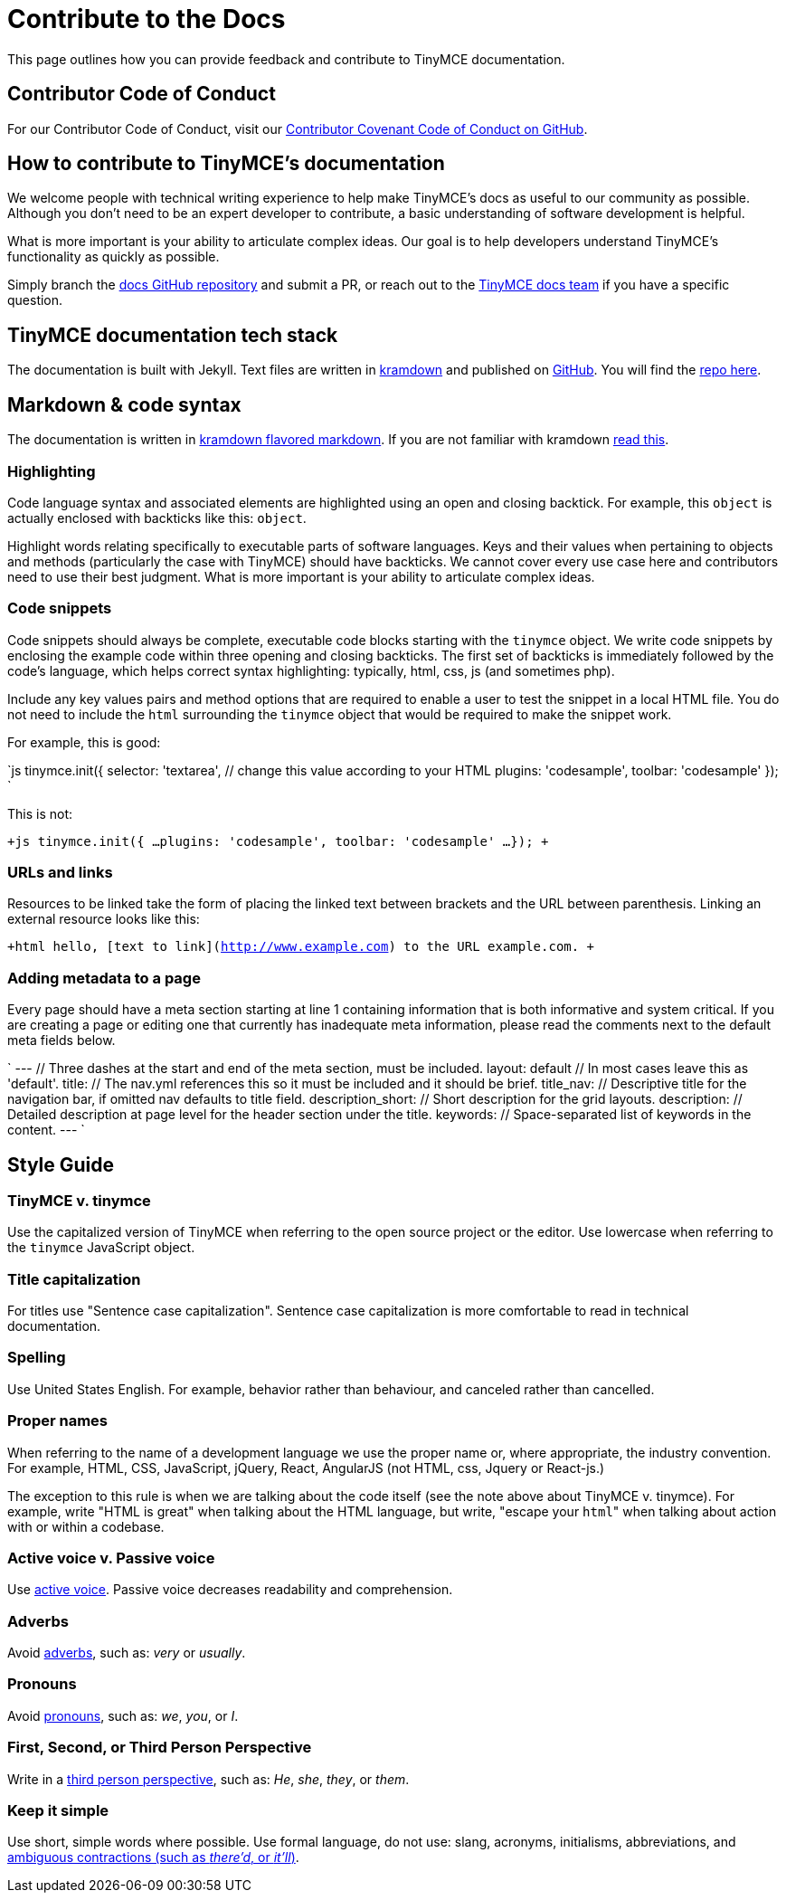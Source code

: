 = Contribute to the Docs
:description: Contribute to TinyMCE's developer documentation.
:description_short: Contribute to TinyMCE's developer documentation.
:keywords: opensource oss contributors lgpl docs dox
:title_nav: Contribute to the Docs

This page outlines how you can provide feedback and contribute to TinyMCE documentation.

== Contributor Code of Conduct

For our Contributor Code of Conduct, visit our https://github.com/tinymce/tinymce-docs-4x/blob/develop/CODE_OF_CONDUCT.md#contributor-covenant-code-of-conduct[Contributor Covenant Code of Conduct on GitHub].

== How to contribute to TinyMCE's documentation

We welcome people with technical writing experience to help make TinyMCE's docs as useful to our community as possible. Although you don't need to be an expert developer to contribute, a basic understanding of software development is helpful.

What is more important is your ability to articulate complex ideas. Our goal is to help developers understand TinyMCE's functionality as quickly as possible.

Simply branch the https://github.com/tinymce/tinymce-docs-4x[docs GitHub repository] and submit a PR, or reach out to the https://github.com/tinymce/tinymce-docs-4x/issues/new?assignees=&labels=question&template=question.md[TinyMCE docs team] if you have a specific question.

== TinyMCE documentation tech stack

The documentation is built with Jekyll. Text files are written in https://kramdown.gettalong.org/[kramdown] and published on https://github.com/tinymce/tinymce-docs-4x[GitHub]. You will find the https://github.com/tinymce/tinymce-docs-4x[repo here].

== Markdown & code syntax

The documentation is written in https://kramdown.gettalong.org/[kramdown flavored markdown]. If you are not familiar with kramdown https://kramdown.gettalong.org/quickref.html[read this].

=== Highlighting

Code language syntax and associated elements are highlighted using an open and closing backtick. For example, this `object` is actually enclosed with backticks like this: `object`.

Highlight words relating specifically to executable parts of software languages. Keys and their values when pertaining to objects and methods (particularly the case with TinyMCE) should have backticks. We cannot cover every use case here and contributors need to use their best judgment. What is more important is your ability to articulate complex ideas.

=== Code snippets

Code snippets should always be complete, executable code blocks starting with the `tinymce` object. We write code snippets by enclosing the example code within three opening and closing backticks. The first set of backticks is immediately followed by the code's language, which helps correct syntax highlighting: typically, html, css, js (and sometimes php).

Include any key values pairs and method options that are required to enable a user to test the snippet in a local HTML file. You do not need to include the `html` surrounding the `tinymce` object that would be required to make the snippet work.

For example, this is good:

`js
tinymce.init({
  selector: 'textarea',  // change this value according to your HTML
  plugins: 'codesample',
  toolbar: 'codesample'
});
`

This is not:

`+js
tinymce.init({
  ...
  plugins: 'codesample',
  toolbar: 'codesample'
  ...
});
+`

=== URLs and links

Resources to be linked take the form of placing the linked text between brackets and the URL between parenthesis. Linking an external resource looks like this:

`+html
hello, [text to link](http://www.example.com) to the URL example.com.
+`

=== Adding metadata to a page

Every page should have a meta section starting at line 1 containing information that is both informative and system critical. If you are creating a page or editing one that currently has inadequate meta information, please read the comments next to the default meta fields below.

`
---                // Three dashes at the start and end of the meta section, must be included.
layout: default    // In most cases leave this as 'default'.
title:             // The nav.yml references this so it must be included and it should be brief.
title_nav:         // Descriptive title for the navigation bar, if omitted nav defaults to title field.
description_short: // Short description for the grid layouts.
description:       // Detailed description at page level for the header section under the title.
keywords:          // Space-separated list of keywords in the content.
---
`

== Style Guide

=== TinyMCE v. tinymce

Use the capitalized version of TinyMCE when referring to the open source project or the editor. Use lowercase when referring to the `tinymce` JavaScript object.

=== Title capitalization

For titles use "Sentence case capitalization". Sentence case capitalization is more comfortable to read in technical documentation.

=== Spelling

Use United States English. For example, behavior rather than behaviour, and canceled rather than cancelled.

=== Proper names

When referring to the name of a development language we use the proper name or, where appropriate, the industry convention. For example, HTML, CSS, JavaScript, jQuery, React, AngularJS (not HTML, css, Jquery or React-js.)

The exception to this rule is when we are talking about the code itself (see the note above about TinyMCE v. tinymce). For example, write "HTML is great" when talking about the HTML language, but write, "escape your ``html``" when talking about action with or within a codebase.

=== Active voice v. Passive voice

Use https://www.grammarly.com/blog/active-vs-passive-voice/[active voice]. Passive voice decreases readability and comprehension.

=== Adverbs

Avoid https://dictionary.cambridge.org/dictionary/english/adverb[adverbs], such as: _very_ or _usually_.

=== Pronouns

Avoid https://dictionary.cambridge.org/dictionary/english/pronoun[pronouns], such as: _we_, _you_, or _I_.

=== First, Second, or Third Person Perspective

Write in a https://www.grammarly.com/blog/first-second-and-third-person/[third person perspective], such as: _He_, _she_, _they_, or _them_.

=== Keep it simple

Use short, simple words where possible. Use formal language, do not use: slang, acronyms, initialisms, abbreviations, and https://docs.microsoft.com/en-us/style-guide/word-choice/use-contractions[ambiguous contractions (such as _there'd_, or _it'll_)].
